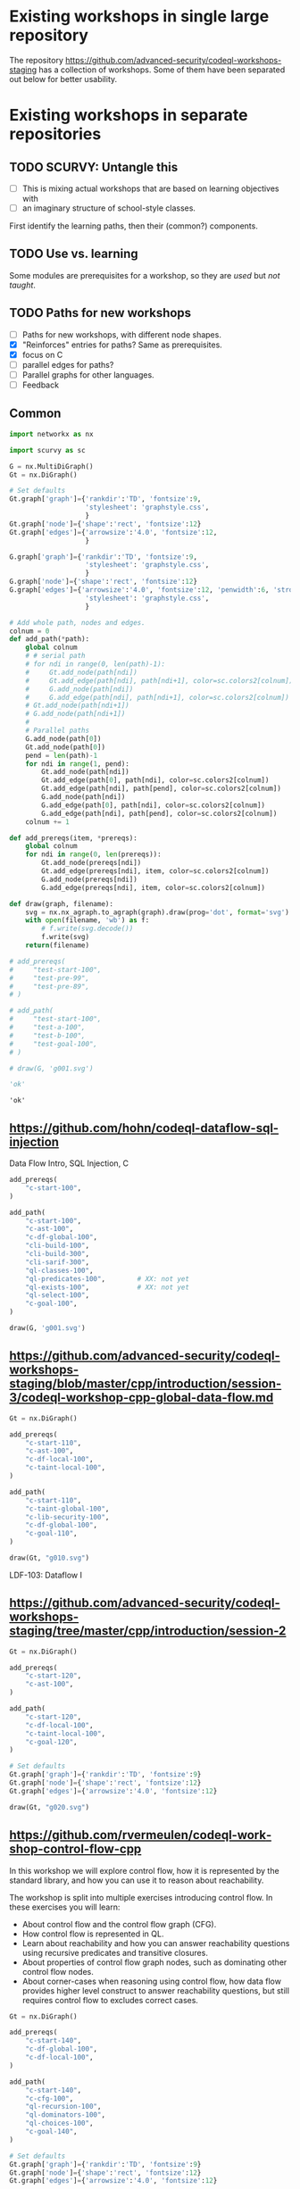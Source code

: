 # -*- mode: org; org-confirm-babel-evaluate: nil; coding: utf-8 -*-
#+OPTIONS: org-confirm-babel-evaluate:nil
# Created 2020-10-19 Mon 14:11
#+TITLE: 
#+AUTHOR: Michael Hohn
#+LANGUAGE:  en
#+TEXT:      
#+OPTIONS: ^:{} H:2 num:t \n:nil @:t ::t |:t ^:nil f:t *:t TeX:t LaTeX:t skip:nil p:nil
#+OPTIONS: toc:nil
#+HTML_HEAD: <link rel="stylesheet" type="text/css" href="./l3style.css"/>
#+HTML: <div id="toc">
#+TOC: headlines 2        insert TOC here, with two headline levels
#+HTML: </div> 
# 
#+HTML: <div id="org-content">

* Existing workshops in single large repository
  The repository https://github.com/advanced-security/codeql-workshops-staging has
  a collection of workshops.  Some of them have been separated out below for
  better usability.

* Existing workshops in separate repositories
** TODO SCURVY: Untangle this
   - [ ] This is mixing actual workshops that are based on learning objectives
     with
   - [ ] an imaginary structure of school-style classes.

   First identify the learning paths, then their (common?) components. 

** TODO Use vs. learning
   Some modules are prerequisites for a workshop, so they are /used/ but /not taught/.
** TODO Paths for new workshops
   - [ ] Paths for new workshops, with different node shapes.
   - [X] "Reinforces" entries for paths?  Same as prerequisites.
   - [X] focus on C
   - [ ] parallel edges for paths?
   - [ ] Parallel graphs for other languages.
   - [ ] Feedback

** Common
   #+BEGIN_SRC python :results value pp :session main :exports both :python ipython
     import networkx as nx

     import scurvy as sc

     G = nx.MultiDiGraph()
     Gt = nx.DiGraph()

     # Set defaults
     Gt.graph['graph']={'rankdir':'TD', 'fontsize':9,
                        'stylesheet': 'graphstyle.css',
                        }
     Gt.graph['node']={'shape':'rect', 'fontsize':12}
     Gt.graph['edges']={'arrowsize':'4.0', 'fontsize':12,
                        }

     G.graph['graph']={'rankdir':'TD', 'fontsize':9,
                        'stylesheet': 'graphstyle.css',
                        }
     G.graph['node']={'shape':'rect', 'fontsize':12}
     G.graph['edges']={'arrowsize':'4.0', 'fontsize':12, 'penwidth':6, 'stroke-width':6,
                        'stylesheet': 'graphstyle.css',
                        }                  

     # Add whole path, nodes and edges.
     colnum = 0
     def add_path(*path):
         global colnum
         # # serial path
         # for ndi in range(0, len(path)-1):
         #     Gt.add_node(path[ndi])
         #     Gt.add_edge(path[ndi], path[ndi+1], color=sc.colors2[colnum])
         #     G.add_node(path[ndi])
         #     G.add_edge(path[ndi], path[ndi+1], color=sc.colors2[colnum])
         # Gt.add_node(path[ndi+1])
         # G.add_node(path[ndi+1])
         # 
         # Parallel paths
         G.add_node(path[0])
         Gt.add_node(path[0])
         pend = len(path)-1
         for ndi in range(1, pend):
             Gt.add_node(path[ndi])
             Gt.add_edge(path[0], path[ndi], color=sc.colors2[colnum])
             Gt.add_edge(path[ndi], path[pend], color=sc.colors2[colnum])
             G.add_node(path[ndi])
             G.add_edge(path[0], path[ndi], color=sc.colors2[colnum])
             G.add_edge(path[ndi], path[pend], color=sc.colors2[colnum])
         colnum += 1

     def add_prereqs(item, *prereqs):
         global colnum
         for ndi in range(0, len(prereqs)):
             Gt.add_node(prereqs[ndi])
             Gt.add_edge(prereqs[ndi], item, color=sc.colors2[colnum])
             G.add_node(prereqs[ndi])
             G.add_edge(prereqs[ndi], item, color=sc.colors2[colnum])

     def draw(graph, filename):
         svg = nx.nx_agraph.to_agraph(graph).draw(prog='dot', format='svg')
         with open(filename, 'wb') as f:
             # f.write(svg.decode())
             f.write(svg)
         return(filename)

     # add_prereqs(
     #     "test-start-100",
     #     "test-pre-99",
     #     "test-pre-89",
     # )

     # add_path(
     #     "test-start-100",
     #     "test-a-100",
     #     "test-b-100",
     #     "test-goal-100",
     # )

     # draw(G, 'g001.svg')

     'ok'
   #+END_SRC

   #+RESULTS:
   : 'ok'

** https://github.com/hohn/codeql-dataflow-sql-injection
   Data Flow Intro, SQL Injection, C

   #+BEGIN_SRC python :results file :session main :exports both :python ipython
     add_prereqs(
         "c-start-100",
     )

     add_path(
         "c-start-100",
         "c-ast-100",
         "c-df-global-100",
         "cli-build-100",
         "cli-build-300",
         "cli-sarif-300",
         "ql-classes-100",
         "ql-predicates-100",        # XX: not yet
         "ql-exists-100",            # XX: not yet
         "ql-select-100",
         "c-goal-100",
     )

     draw(G, 'g001.svg')
   #+END_SRC

   #+RESULTS:
   [[file:g001.svg]]

** https://github.com/advanced-security/codeql-workshops-staging/blob/master/cpp/introduction/session-3/codeql-workshop-cpp-global-data-flow.md

   #+BEGIN_SRC python :results file :session main :exports both :python ipython
     Gt = nx.DiGraph()

     add_prereqs(
         "c-start-110",
         "c-ast-100",
         "c-df-local-100",
         "c-taint-local-100",
     )

     add_path(
         "c-start-110",
         "c-taint-global-100",
         "c-lib-security-100",
         "c-df-global-100",
         "c-goal-110",
     )

     draw(Gt, "g010.svg")
   #+END_SRC

   #+RESULTS:
   [[file:g010.svg]]

   LDF-103: Dataflow I

** https://github.com/advanced-security/codeql-workshops-staging/tree/master/cpp/introduction/session-2

   #+BEGIN_SRC python :results file :session main :exports both :python ipython
     Gt = nx.DiGraph()

     add_prereqs(
         "c-start-120",
         "c-ast-100",
     )

     add_path(
         "c-start-120",
         "c-df-local-100",
         "c-taint-local-100",
         "c-goal-120",
     )

     # Set defaults
     Gt.graph['graph']={'rankdir':'TD', 'fontsize':9}
     Gt.graph['node']={'shape':'rect', 'fontsize':12}
     Gt.graph['edges']={'arrowsize':'4.0', 'fontsize':12}

     draw(Gt, "g020.svg")
   #+END_SRC

   #+RESULTS:
   [[file:g020.svg]]

# ** https://github.com/hohn/codeql-dataflow-i-cpp
#    LDF-103: Dataflow I

#    This workshop will provide:

#    - Further experience writing real world queries
#    - Exploration of local data flow
#    - Exploration of local taint tracking
#    - Exploration of global data flow   

#    #+BEGIN_SRC python :results file :session main :exports both :python ipython
#      Gt = nx.DiGraph()

#      add_prereqs(
#          "c-start-130",

#      )

#      add_path(
#          "c-start-130",
#          "c-ast-100",
#          "c-df-local-100",
#          "c-taint-local-100",
#          "c-lib-format-100",
#          "c-df-global-100",
#          "c-goal-130",
#      )

#      # Set defaults
#      Gt.graph['graph']={'rankdir':'TD', 'fontsize':9}
#      Gt.graph['node']={'shape':'rect', 'fontsize':12}
#      Gt.graph['edges']={'arrowsize':'4.0', 'fontsize':12}

#      draw(Gt, "g030.svg")
#    #+END_SRC

#    #+RESULTS:
#    [[file:g030.svg]]

** https://github.com/rvermeulen/codeql-workshop-control-flow-cpp

   In this workshop we will explore control flow, how it is represented by the
   standard library, and how you can use it to reason about reachability.

   The workshop is split into multiple exercises introducing control flow. In
   these exercises you will learn:

   - About control flow and the control flow graph (CFG).
   - How control flow is represented in QL.
   - Learn about reachability and how you can answer reachability questions using
     recursive predicates and transitive closures.
   - About properties of control flow graph nodes, such as dominating other
     control flow nodes.
   - About corner-cases when reasoning using control flow, how data flow provides
     higher level construct to answer reachability questions, but still requires
     control flow to excludes correct cases.
   
   #+BEGIN_SRC python :results file :session main :exports both :python ipython
     Gt = nx.DiGraph()

     add_prereqs(
         "c-start-140",
         "c-df-global-100",
         "c-df-local-100",
     )

     add_path(
         "c-start-140",
         "c-cfg-100",
         "ql-recursion-100",
         "ql-dominators-100",
         "ql-choices-100",
         "c-goal-140",
     )

     # Set defaults
     Gt.graph['graph']={'rankdir':'TD', 'fontsize':9}
     Gt.graph['node']={'shape':'rect', 'fontsize':12}
     Gt.graph['edges']={'arrowsize':'4.0', 'fontsize':12}

     draw(Gt, "cg140.svg")
   #+END_SRC

   #+RESULTS:
   [[file:cg140.svg]]

** fork https://github.com/hohn/codeql-workshop-control-flow-cpp

** https://github.com/rvermeulen/codeql-workshop-elements-of-syntactical-program-analysis-cpp
   codeql workshop elements of syntactical program analysis cpp

   In this workshop you will learn how to describe syntactical elements of the
   C/C++ programming language. With the goal of describing the user-mode entry
   point of the intentionally vulnerable Linux driver you will:

   - Discover how QL represents C/C++ program elements.
   - Learn to query program elements.
   - Learn how to encapsulate descriptions of program elements using QL classes.

   This workshop focusses on the syntactical parts. Some parts in this workshop can be generalized using more advanced techniques, such as dataflow analysis, that are covered in other workshops.

   #+BEGIN_SRC python :results file :session main :exports both :python ipython
     Gt = nx.DiGraph()

     add_prereqs(
         "c-start-150",
     )

     add_path(
         "c-start-150",
         "ql-modules-100",
         "ql-classes-100",
         "c-ast-100",
         "c-goal-150",
     )

     # Set defaults
     Gt.graph['graph']={'rankdir':'TD', 'fontsize':9}
     Gt.graph['node']={'shape':'rect', 'fontsize':12}
     Gt.graph['edges']={'arrowsize':'4.0', 'fontsize':12}

     draw(Gt, "cg150.svg")
   #+END_SRC

   #+RESULTS:
   [[file:cg150.svg]]

** https://github.com/rvermeulen/codeql-workshop-dataflow-2-cpp

   #+BEGIN_SRC python :results file :session main :exports both :python ipython
     Gt = nx.DiGraph()

     add_prereqs(
         "c-start-160",
         "c-df-global-100",
         "c-df-local-100",
     )

     add_path(
         "c-start-160",
         "c-guards-300",
         "ql-modules-100",
         "c-df-partial_path_graph-300",
         "c-goal-160",
     )

     # Set defaults
     Gt.graph['graph']={'rankdir':'TD', 'fontsize':9}
     Gt.graph['node']={'shape':'rect', 'fontsize':12}
     Gt.graph['edges']={'arrowsize':'4.0', 'fontsize':12}

     draw(Gt, "cg160.svg")
   #+END_SRC

   #+RESULTS:
   [[file:cg160.svg]]

** https://github.com/kraiouchkine/codeql-workshop-dataflow-c
   Workshop Title: LDF-203: Dataflow II

   - Modules in this workshop:
     - Customizing the Dataflow Graph,
     - Barrier Guards,
     - Combining Dataflow and Control Flow

   This workshop consists of the following three parts, which can be followed in
   sequence or individually:

   - Basic control-flow and data-flow analysis using local and global data-flow to
     identify flow from input parameters to unvalidated use. (Beginner)
   - Identifying mismatched type validation, debugging data-flow by using partial
     flow analysis, and adding missing flow steps. (Intermediate)
   - Further improving the query by using flow-state and runtime value
     analysis. (Advanced, WIP)

   Understanding
   1. basic syntactic program analysis and
   2. control-flow analysis
   is a prerequisite to this workshop. If you are not familiar with these
   concepts, we recommend that you complete CodeQL Workshop: Syntactical Elements
   of C/C++ and CodeQL Workshop for C/C++: Control Flow first. We recommend that
   you are familiar with the CodeQL language, the CodeQL standard libraries, and
   data-flow analysis at an elementary level.

   [[*https://github.com/rvermeulen/codeql-workshop-elements-of-syntactical-program-analysis-cpp][https://github.com/rvermeulen/codeql-workshop-elements-of-syntactical-program-analysis-cpp]]
   and
   [[*https://github.com/rvermeulen/codeql-workshop-control-flow-cpp][https://github.com/rvermeulen/codeql-workshop-control-flow-cpp]]

   #+BEGIN_SRC python :results file :session main :exports both :python ipython
     Gt = nx.DiGraph()

     add_prereqs(
         "c-start-170",
         "ql-modules-100",
         "ql-classes-100",
         "c-ast-100",
         "c-cfg-100",
         "ql-recursion-100",
         "ql-dominators-100",
         "ql-choices-100",

         "ql-predicates-100",
         "c-df-local-100",
         "c-df-global-100", 
     )

     add_path(
         "c-start-170",
         "c-guards-300",
         "c-goal-170",
     )

     # Set defaults
     Gt.graph['graph']={'rankdir':'TD', 'fontsize':9}
     Gt.graph['node']={'shape':'rect', 'fontsize':12}
     Gt.graph['edges']={'arrowsize':'4.0', 'fontsize':12}

     draw(Gt, "cg170.svg")
   #+END_SRC

   #+RESULTS:
   [[file:cg170.svg]]

** https://github.com/kraiouchkine/codeql-workshop-runtime-values-c

   Reasoning about runtime values C/C++

   LDF-204: Reasoning about Runtime Values
   - Modules in this workshop:
     - Global Value Numbering
     - Range Analysis
     - HashCons

   #+BEGIN_SRC python :results file :session main :exports both :python ipython
     Gt = nx.DiGraph()

     add_prereqs(
         "c-start-380",
         "c-ast-100",
         "c-df-local-100",
         "ql-exists-100",
         "ql-predicates-100",
         "ql-classes-100",
         "c-cfg-100",
         "c-df-global-100", 
     )

     add_path(
         "c-start-380",
         "ql-casts-100",
         "ql-named_select-100",
         "c-guards-300",
         "c-lib-SimpleRangeAnalysis-300",
         "c-lib-GlobalValueNumbering-300",
         "c-lib-HashCons-300",
         "c-types-300",
         "c-goal-380",
     )

     # Set defaults
     Gt.graph['graph']={'rankdir':'TD', 'fontsize':9}
     Gt.graph['node']={'shape':'rect', 'fontsize':12}
     Gt.graph['edges']={'arrowsize':'4.0', 'fontsize':12}

     draw(Gt, "cg380.svg")
   #+END_SRC

   #+RESULTS:
   [[file:cg380.svg]]

** fork: https://github.com/hohn/codeql-workshop-runtime-values-c
   LDF-204: Reasoning about Runtime Values
   - Modules in this workshop:
     - Global Value Numbering
     - Range Analysis
     - HashCons

** https://github.com/kraiouchkine/codeql-workshop-dangling-pointers-c

** fork: https://github.com/hohn/codeql-workshop-dangling-pointers-c


   #+BEGIN_SRC python :results file :session main :exports both :python ipython
     Gt = nx.DiGraph()

     add_prereqs(
         "c-start-390",
         "c-ast-100",
         "ql-predicates-100",
         "ql-classes-100",
         "ql-exists-100",
     )

     add_path(
         "c-start-390",
         "ql-adts-300",
         "c-ast-200",
         "ql-adt_subclasses-300",
         "ql-predicates-300",
         "c-goal-390",
     )

     # Set defaults
     Gt.graph['graph']={'rankdir':'TD', 'fontsize':9}
     Gt.graph['node']={'shape':'rect', 'fontsize':12}
     Gt.graph['edges']={'arrowsize':'4.0', 'fontsize':12}

     draw(Gt, "cg390.svg")
   #+END_SRC

   #+RESULTS:
   [[file:cg390.svg]]

** https://github.com/rvermeulen/codeql-workshop-vulnerable-linux-driver
   Workshop Title: LDF-203: Dataflow II
   - Modules in this workshop:
     - Customizing the Dataflow Graph,
     - Barrier Guards,
     - Combining Dataflow and Control Flow

   A user-controlled size argument can lead to a buffer overflow.

   #+BEGIN_SRC python :results file :session main :exports both :python ipython
     Gt = nx.DiGraph()

     add_prereqs(
         "c-start-400",
         "c-ast-100",
         "c-df-global-100",
         "c-df-local-100",
         "ql-casts-100",
         "ql-modules-100",
         "ql-predicates-100",
         "ql-classes-100",
         "ql-exists-100",
     )

     add_path(
         "c-start-400",
         "c-df-global-200",
         "ql-modules-200",
         "ql-star-200",
         "ql-plus-200",
         "c-guards-290",
         "c-goal-400",
     )

     # Set defaults
     Gt.graph['graph']={'rankdir':'TD', 'fontsize':9}
     Gt.graph['node']={'shape':'rect', 'fontsize':12}
     Gt.graph['edges']={'arrowsize':'4.0', 'fontsize':12}

     draw(Gt, "cg400.svg")
   #+END_SRC

   #+RESULTS:
   [[file:cg400.svg]]

** https://github.com/knewbury01/codeql-workshop-integer-conversion.git
   #+BEGIN_SRC python :results file :session main :exports both :python ipython
     Gt = nx.DiGraph()

     add_prereqs(
         "c-start-210",
         "c-ast-100",
         "c-df-local-100",
         "ql-predicates-100",
         "ql-classes-100",
         "ql-select-100",
     )

     add_path(
         "c-start-210",
         "c-types-200",
         "ql-casts-110",
         "c-goal-210",
     )

     # Set defaults
     Gt.graph['graph']={'rankdir':'TD', 'fontsize':9}
     Gt.graph['node']={'shape':'rect', 'fontsize':12}
     Gt.graph['edges']={'arrowsize':'4.0', 'fontsize':12}

     draw(Gt, "cg210.svg")
   #+END_SRC

   #+RESULTS:
   [[file:cg210.svg]]

** fork: https://github.com/hohn/codeql-workshop-integer-conversion.git
** Together
   #+BEGIN_SRC python :results file :session main :exports both :python ipython
     G2 = G.copy()
     nodes = G2.nodes()
     for nd in nodes:
         if "-start-" in nd:
             nodes[nd]['shape'] = 'invhouse'
         if "-goal-" in nd:
             nodes[nd]['shape'] = 'house'

     draw(G2, "gall.svg")
   #+END_SRC

   #+RESULTS:
   [[file:gall.svg]]

** Checkpoints
   #+BEGIN_SRC python :results file :session main :exports both :python ipython
     Gt = nx.DiGraph()

     def add_checkpoint(name, *entrypoints):
         global Gt, G
         for graph in [Gt, G]:
             graph.add_node(name, style='filled', fillcolor="lightblue", shape="oval")
             for ep in entrypoints:
                 graph.add_edge(name, ep, color='black', penwidth=3)

     def into_checkpoint(name, *entrypoints):
         global colnum
         global Gt, G
         for graph in [Gt, G]:
             graph.add_node(name, style='filled', fillcolor="lightblue", shape="oval")
             for ep in entrypoints:
                 graph.add_edge(ep, name, color=sc.colors2[colnum], penwidth=3)
         colnum += 1

     # add_checkpoint(
     #     "all-beginner",
     #     "c-start-100",
     #     "c-start-150"
     # )

     add_checkpoint(
         "cp-beginner",
         "c-start-100",
         "c-start-150"
     )

     into_checkpoint(
         "cp-ql-customizer",
         "c-taint-local-100",
         "c-df-local-100",
         "c-ast-100",
         "c-df-global-100",
         "c-taint-global-100",
         "ql-modules-100",
         "c-lib-security-100",
     )

     # Using all the previous dependencies
     # 
     # into_checkpoint(
     #     "cp-ql-writer",
     #     # All the previous dependencies
     #     "c-taint-local-100",
     #     "c-df-local-100",
     #     "c-ast-100",
     #     "c-df-global-100",
     #     "c-taint-global-100",
     #     # plus some more
     #     "c-lib-security-100",
     #     "c-cfg-100",
     #     "ql-recursion-100",
     #     "ql-predicates-100",
     #     "ql-classes-100",
     #     "ql-exists-100",
     #     "ql-select-100",
     # )

     into_checkpoint(
         "cp-ql-writer-100",
         # All the previous checkpoints
         "cp-ql-customizer",
         # plus some more
         "c-cfg-100",
         "ql-recursion-100",
         "ql-predicates-100",
         "ql-classes-100",
         "ql-exists-100",
         "ql-select-100",
     )

     into_checkpoint(
         "cp-ql-writer-200",
         # All the previous checkpoints
         "cp-ql-writer-100",
         # plus some more
         "ql-choices-100",
         "ql-dominators-100",
         "c-goal-400",
     )

     # XX: more checkpoints

     # Gt.add_node("all-beginner", style='filled', fillcolor="lightblue", shape="oval")
     # Gt.add_node("cp-beginner", style='filled', fillcolor="lightblue", shape="oval")

     # Gt.add_edge("all-beginner", "c-start-100", color='black', penwidth=3)
     # Gt.add_edge("all-beginner", "c-start-150", color='black', penwidth=3)
     # Gt.add_edge("cp-beginner", "c-start-100", color='black', penwidth=3)
     # Gt.add_edge("cp-beginner", "c-start-150", color='black', penwidth=3)

     # G.add_node("all-beginner", style='filled', fillcolor="lightblue", shape="oval")
     # G.add_node("cp-beginner", style='filled', fillcolor="lightblue", shape="oval")

     # G.add_edge("all-beginner", "c-start-100", color='black', penwidth=3)
     # G.add_edge("all-beginner", "c-start-150", color='black', penwidth=3)
     # G.add_edge("cp-beginner", "c-start-100", color='black', penwidth=3)
     # G.add_edge("cp-beginner", "c-start-150", color='black', penwidth=3)

     # Set defaults
     Gt.graph['graph']={'rankdir':'TD', 'fontsize':9}
     Gt.graph['node']={'shape':'rect', 'fontsize':12}
     Gt.graph['edges']={'arrowsize':'4.0', 'fontsize':12}

     draw(Gt, "cp-beginner.svg")
   #+END_SRC

   #+RESULTS:
   [[file:cp-beginner.svg]]

** Together with Checkpoints
   #+BEGIN_SRC python :results file :session main :exports both :python ipython
     G2 = G.copy()
     nodes = G2.nodes()
     for nd in nodes:
         if "-start-" in nd:
             nodes[nd]['shape'] = 'invhouse'
         if "-goal-" in nd:
             nodes[nd]['shape'] = 'house'

     draw(G2, "gallcp.svg")
   #+END_SRC

   #+RESULTS:
   [[file:gallcp.svg]]

** More compact detail nodes
   #+BEGIN_SRC python :results file :session main :exports both :python ipython
     G3 = G.copy()
     nodes = G3.nodes()
     for nd in nodes:
         if "-start-" in nd:
             nodes[nd]['shape'] = 'invhouse'
         if "-goal-" in nd:
             nodes[nd]['shape'] = 'house'
         # De-emphasize the content description nodes
         if nd.startswith("c-") or nd.startswith("ql-"):
             if not ("-goal-" in nd or "-start-" in nd):
                     nodes[nd]['shape'] = 'plain'
                     nodes[nd]['width'] = '0.020'
     # Manually manipulate to get started
     G3.remove_edge("ql-choices-100", 
                    "cp-ql-writer-200",
                   )
     G3.remove_edge("ql-dominators-100", 
                    "cp-ql-writer-200",
                   )
     G3.add_edge("c-goal-140", "cp-ql-writer-200" , color='black', penwidth=3)

     def drop_edges(target, *sources):
         for src in sources:
             G3.remove_edge(src, target)
     drop_edges(
         "cp-ql-writer-100",
         "ql-predicates-100",
         "ql-select-100",
         "ql-exists-100",
     )
     G3.add_edge(
         "c-goal-100",
         "cp-ql-writer-200",
         color='black', penwidth=3)

     draw(G3, "gallcpc.svg")

   #+END_SRC

   #+RESULTS:
   [[file:gallcpc.svg]]

** Checkpoint dependencies moved to workshop ends
** Remove the content description nodes
   Best done by not adding them in the first place -- use a new graph?
** Substitute workshop nodes for start/goal nodes
   Re-attach the out edges from goal nodes to workshop nodes.
** Get checkpoint descriptions
   Use the union of workshops' content nodes to get goal descriptions, and the
   checkpoint descriptions from those.
* Other than C/C++
** GHAS config
   https://github.com/knewbury01/WebGoat
   https://github.com/knewbury01/log4j-shell-poc

** CLI / VS Code                                                        :IDE:
   - https://github.com/knewbury01/codeql-cli-vscode-setup
   - original: https://github.com/hohn/codeql-cli-vscode-setup

** Sample Project Layout                                      :cli:project:
   - https://gist.github.com/hohn/e86d691100e84e6f9a7e96162e0f3c42 (simple and
     intermediate) and
   - https://github.com/rvermeulen/codeql-example-project-layout (comprehensive)
     are starting points and have been used in various projects

** Pack vs. Bundles                                       :admin:integration:
   - bundles include packs and library -- just like the public ones.
   - https://github.com/advanced-security-demo/codeql-bundle-demo/releases/tag/codeql-bundle-20221211
   - https://github.com/advanced-security-demo/codeql-bundle-demo/actions/workflows/bundle.yaml

** https://github.com/hohn/codeql-cli-end-to-end :CLI:bundle:admin:integration:

** https://github.com/rvermeulen/codeql-bundle                     :bundle:
    

** https://github.com/knewbury01/codeql-workshop-nekohtml              :java:

** https://github.com/rvermeulen/codeql-workshop-points-to-java        :java:
   To be refined...

   Elements of Syntactical Program Analysis for Java

** CodeQL workshop for Java: Finding a SQL injection  :java:sql:cve:advanced:
   https://github.com/rvermeulen/codeql-workshop-cve-2021-21380 

** https://github.com/advanced-security/codeql-workshops-staging/blob/master/java/codeql-java-workshop-sqlinjection.md

   #+BEGIN_SRC python :results file :session main :exports both :python ipython
     Gt = nx.DiGraph()

     add_prereqs(
         "java-start-100",
     )

     add_path(
         "java-start-100",
         "java-ast-100",
         "java-df-local-100",
         "java-df-global-100",
         "java-goal-110",
     )

     # Set defaults
     Gt.graph['graph']={'rankdir':'TD', 'fontsize':9}
     Gt.graph['node']={'shape':'rect', 'fontsize':12}
     Gt.graph['edges']={'arrowsize':'4.0', 'fontsize':12}

     draw(Gt, "jg010.svg")
   #+END_SRC

   #+RESULTS:
   [[file:jg010.svg]]

** https://github.com/hohn/codeql-java-workshop-sqlinjection-owasp :java:sql:
   
** Vulnerable Linux Driver                           :advanced:special_topic:
   A user-controlled size argument can lead to a buffer overflow.
   https://github.com/rvermeulen/codeql-workshop-vulnerable-linux-driver

** CodeQL cve 2022 35737                                         :C:cve:custom:
   https://github.com/rvermeulen/codeql-cve-2022-35737

** https://github.com/rvermeulen/apache-struts-cve-2017-9805 :java:cve:custom:

** https://github.com/hohn/codeql-dataflow-ii-java

** https://github.com/rvermeulen/codeql-workshop-introduction-to-javascript :javascript:

   CodeQL: introduction to javascript.  Old workshop, originally written by @hohn,
   now revised.

** codeql workshop control flow java
   https://github.com/rvermeulen/codeql-workshop-control-flow-java

** https://github.com/rvermeulen/codeql-workshop-dataflow-2-java


#+HTML: </div> 
